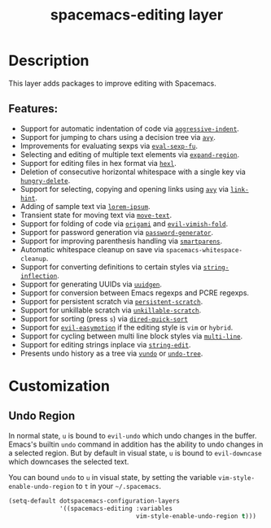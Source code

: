 #+TITLE: spacemacs-editing layer

#+TAGS: layer|misc|spacemacs

* Table of Contents                     :TOC_5_gh:noexport:
- [[#description][Description]]
  - [[#features][Features:]]
- [[#customization][Customization]]
  - [[#undo-region][Undo Region]]

* Description
This layer adds packages to improve editing with Spacemacs.

** Features:
- Support for automatic indentation of code via [[https://github.com/Malabarba/aggressive-indent-mode][=aggressive-indent=]].
- Support for jumping to chars using a decision tree via [[https://github.com/abo-abo/avy][=avy=]].
- Improvements for evaluating sexps via [[https://github.com/hchbaw/eval-sexp-fu.el/tree/36d2fe3bcf602e15ca10a7f487da103515ef391a][=eval-sexp-fu=]].
- Selecting and editing of multiple text elements via [[https://github.com/magnars/expand-region.el][=expand-region=]].
- Support for editing files in hex format via [[https://github.com/emacs-mirror/emacs/blob/master/lisp/hexl.el][=hexl=]].
- Deletion of consecutive horizontal whitespace with a single key
  via [[https://github.com/nflath/hungry-delete][=hungry-delete=]].
- Support for selecting, copying and opening links using [[https://github.com/abo-abo/avy][=avy=]] via [[https://github.com/noctuid/link-hint.el][=link-hint=]].
- Adding of sample text via [[https://github.com/jschaf/emacs-lorem-ipsum][=lorem-ipsum=]].
- Transient state for moving text via [[https://github.com/emacsfodder/move-text][=move-text=]].
- Support for folding of code via [[https://github.com/gregsexton/origami.el][=origami=]] and [[https://github.com/alexmurray/evil-vimish-fold][=evil-vimish-fold=]].
- Support for password generation via [[https://github.com/vandrlexay/emacs-password-genarator][=password-generator=]].
- Support for improving parenthesis handling via [[https://github.com/Fuco1/smartparens][=smartparens=]].
- Automatic whitespace cleanup on save via =spacemacs-whitespace-cleanup=.
- Support for converting definitions to certain styles via [[https://github.com/akicho8/string-inflection][=string-inflection=]].
- Support for generating UUIDs via [[https://github.com/kanru/uuidgen-el][=uuidgen=]].
- Support for conversion between Emacs regexps and PCRE regexps.
- Support for persistent scratch via [[https://github.com/Fanael/persistent-scratch][=persistent-scratch=]].
- Support for unkillable scratch via [[https://github.com/EricCrosson/unkillable-scratch][=unkillable-scratch=]].
- Support for sorting (press ~s~) via [[https://gitlab.com/xuhdev/dired-quick-sort][=dired-quick-sort=]]
- Support for [[https://github.com/PythonNut/evil-easymotion][=evil-easymotion=]] if the editing style is =vim= or =hybrid=.
- Support for cycling between multi line block styles via [[https://github.com/IvanMalison/multi-line/][=multi-line=]].
- Support for editing strings inplace via [[https://github.com/magnars/string-edit.el][=string-edit=]].
- Presents undo history as a tree via [[https://github.com/casouri/vundo][=vundo=]] or [[https://gitlab.com/tsc25/undo-tree/-/blob/master/undo-tree.el][=undo-tree=]].

* Customization
** Undo Region
In normal state, ~u~ is bound to =evil-undo= which undo changes in the buffer.
Emacs's builtin =undo= command in addition has the ability to undo changes in a
selected region. But by default in visual state, ~u~ is bound to =evil-downcase=
which downcases the selected text.

You can bound =undo= to ~u~ in visual state, by setting the variable
=vim-style-enable-undo-region= to =t= in your =~/.spacemacs=.

#+BEGIN_SRC emacs-lisp
  (setq-default dotspacemacs-configuration-layers
                '((spacemacs-editing :variables
                                     vim-style-enable-undo-region t)))
#+END_SRC

